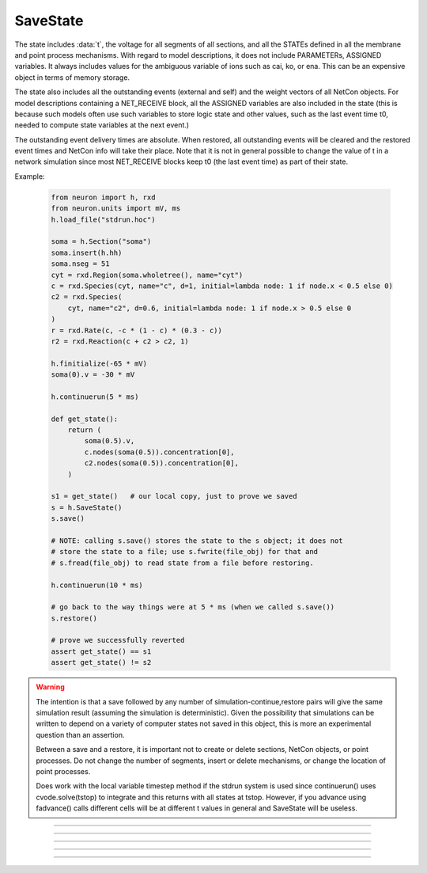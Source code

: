 .. _savstate:

SaveState
---------



.. class:: SaveState

    The state includes :data:`t`, the voltage for all segments of all sections, 
    and all the STATEs defined in all the membrane and point process 
    mechanisms. With regard to model descriptions, it does not include 
    PARAMETERs, ASSIGNED variables. 
    It always includes 
    values for the ambiguous variable of ions such as 
    cai, ko, or ena. This can be an expensive object in terms of memory 
    storage. 
     
    The state also includes all the outstanding events (external and self) 
    and the weight vectors of all NetCon objects. For model descriptions 
    containing a NET_RECEIVE block, all the ASSIGNED variables are also included 
    in the state (this is because such models often use such variables to 
    store logic state and other values, such as the last event time t0, 
    needed to compute state variables at the next event.) 
     
    The outstanding event delivery times are absolute. 
    When restored, all outstanding 
    events will be cleared and the restored event times and NetCon info 
    will take their place. Note that it is not in general possible to 
    change the value of t in a network simulation since most NET_RECEIVE 
    blocks keep t0 (the last event time) as part of their state. 

    Example:

        .. code:: python

            from neuron import h, rxd
            from neuron.units import mV, ms
            h.load_file("stdrun.hoc")

            soma = h.Section("soma")
            soma.insert(h.hh)
            soma.nseg = 51
            cyt = rxd.Region(soma.wholetree(), name="cyt")
            c = rxd.Species(cyt, name="c", d=1, initial=lambda node: 1 if node.x < 0.5 else 0)
            c2 = rxd.Species(
                cyt, name="c2", d=0.6, initial=lambda node: 1 if node.x > 0.5 else 0
            )
            r = rxd.Rate(c, -c * (1 - c) * (0.3 - c))
            r2 = rxd.Reaction(c + c2 > c2, 1)

            h.finitialize(-65 * mV)
            soma(0).v = -30 * mV

            h.continuerun(5 * ms)

            def get_state():
                return (
                    soma(0.5).v,
                    c.nodes(soma(0.5)).concentration[0],
                    c2.nodes(soma(0.5)).concentration[0],
                )

            s1 = get_state()   # our local copy, just to prove we saved
            s = h.SaveState()
            s.save()

            # NOTE: calling s.save() stores the state to the s object; it does not
            # store the state to a file; use s.fwrite(file_obj) for that and 
            # s.fread(file_obj) to read state from a file before restoring.

            h.continuerun(10 * ms)

            # go back to the way things were at 5 * ms (when we called s.save())
            s.restore()

            # prove we successfully reverted
            assert get_state() == s1
            assert get_state() != s2


    .. versionchanged:: 8.1

        Prior to NEURON 8.1, :class:`SaveState` did not save 
        reaction-diffusion states.


    .. warning::
        The intention is that a save followed by 
        any number of simulation-continue,restore 
        pairs will give the same simulation result (assuming the simulation 
        is deterministic). Given the possibility that simulations can 
        be written to depend on a variety of computer states not saved in this 
        object, this is more an experimental question than an assertion. 
         
        Between a save and a restore, 
        it is important not to create or delete sections, NetCon objects, 
        or point processes. Do not 
        change the number of segments, insert or delete mechanisms, 
        or change the location of point processes. 
         
        Does work with the local variable timestep method if the stdrun system 
        is used since continuerun() uses cvode.solve(tstop) to integrate and 
        this returns with all states at tstop. However, if you advance using 
        fadvance() calls different cells will be at different t values in 
        general and SaveState will be useless. 

         

----



.. method:: SaveState.save


    Syntax:
        ``.save()``


    Description:
        t, voltage, state and event values are stored in the object. 

         

----



.. method:: SaveState.restore


    Syntax:
        ``.restore()``

        ``.restore(1)``


    Description:
        t, voltage, state  and event values are put back in the sections. 
        Between a save and a restore, 
        it is important not to create or delete sections, change 
        the number of segments, insert or delete mechanisms, 
        or change the location or number of point processes. 
        Before restoring states, the object checks for consistency 
        between its own data structure and the section structures. 
         
        If the arg is 1, then the event queue is not cleared and no saved events are 
        put back on the queue. Therefore any Vector.play and/or FInitializeHandler 
        events on the queue after finitialize() are not disturbed. 

         

----



.. method:: SaveState.fread


    Syntax:
        ``.fread(File)``

        ``.fread(File, close)``


    Description:
        Reads binary state data from a File object into the 
        SaveState object. (See File in ivochelp). This does 
        not change the state of the sections. (That is done with 
        \ ``.restore()``). This function opens the file defined 
        by the File object. On return the file is closed unless 
        the second arg exists and is 1. 
         
        Warning: file format depends on what 
        mechanisms are available in the executable and the order 
        that sections are created (and mechanisms inserted) 
        by the user. Also the order of NetCon, ArtificialCell, 
        PointProcess creation and just about everything else that 
        gets saved in the file. I.e. if you change your simulation 
        setup, old files may become incompatible. 
         
        In a parallel simulation, each host 
        :meth:`ParallelContext.id` , should 
        write an id specific file. Note that the set of files is 
        at least :meth:`ParallelContext.nhost` specific. 

         

----



.. method:: SaveState.fwrite


    Syntax:
        ``.fwrite(File)``


    Description:
        Opens the file defined by the *File* object, writes saved 
        binary state data to the beginning of the file. 
        On return the file is closed unless the second arg exists 
        and is 1. In that case, extra computer state information 
        may be written to the file, e.g. :meth:`Random.seq`.

         

----



.. method:: SaveState.writehoc


    Syntax:
        ``.writehoc(File)``


    Description:
        Writes saved state data as sequence of hoc statements that 
        can be read with \ ``xopen(...)``. Not implemented at this time. 


